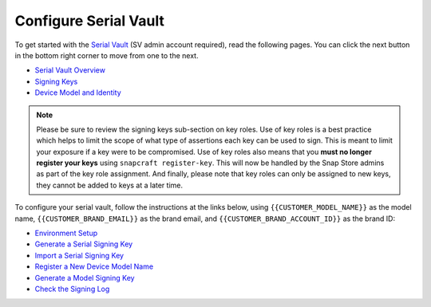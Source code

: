 Configure Serial Vault
----------------------

.. configure-serial-vault-start

To get started with the `Serial Vault <https://serial-vault-admin.canonical.com/>`_ (SV admin account required), read the following pages. You can click the next button in the bottom right corner to move from one to the next.

- `Serial Vault Overview <https://ubuntu.com/core/services/guide/serial-vault-overview>`_
- `Signing Keys <https://ubuntu.com/core/services/guide/signing-keys>`_
- `Device Model and Identity <https://ubuntu.com/core/services/guide/device-model-and-identity>`_

.. note::

    Please be sure to review the signing keys sub-section on key roles. Use of key roles is a best practice which helps to limit the scope of what type of assertions each key can be used to sign. This is meant to limit your exposure if a key were to be compromised. Use of key roles also means that you **must no longer register your keys** using ``snapcraft register-key``. This will now be handled by the Snap Store admins as part of the key role assignment. And finally, please note that key roles can only be assigned to new keys, they cannot be added to keys at a later time.

To configure your serial vault, follow the instructions at the links below, using ``{{CUSTOMER_MODEL_NAME}}`` as the model name, ``{{CUSTOMER_BRAND_EMAIL}}`` as the brand email, and ``{{CUSTOMER_BRAND_ACCOUNT_ID}}`` as the brand ID:

- `Environment Setup <https://ubuntu.com/core/services/guide/environment-setup>`_
- `Generate a Serial Signing Key <https://ubuntu.com/core/services/guide/generate-a-serial-signing-key>`_
- `Import a Serial Signing Key <https://ubuntu.com/core/services/guide/import-a-serial-signing-key>`_
- `Register a New Device Model Name <https://ubuntu.com/core/services/guide/register-a-new-device-model-name>`_
- `Generate a Model Signing Key <https://ubuntu.com/core/services/guide/generate-a-model-signing-key>`_
- `Check the Signing Log <https://ubuntu.com/core/services/guide/check-the-signing-log>`_
